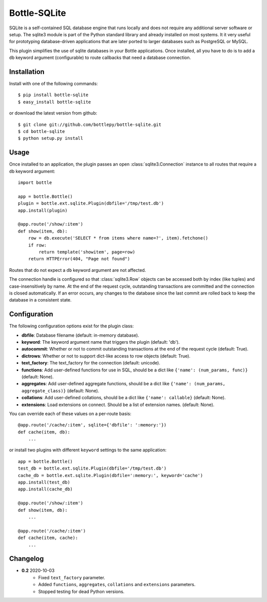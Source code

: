 =====================
Bottle-SQLite
=====================

.. image:: https://travis-ci.org/bottlepy/bottle-sqlite.png?branch=master
    :target: https://travis-ci.org/bottlepy/bottle-sqlite
    :alt: Build Status - Travis CI

SQLite is a self-contained SQL database engine that runs locally and does not 
require any additional server software or setup. The sqlite3 module is part of the 
Python standard library and already installed on most systems. It it very useful 
for prototyping database-driven applications that are later ported to larger 
databases such as PostgreSQL or MySQL. 

This plugin simplifies the use of sqlite databases in your Bottle applications. 
Once installed, all you have to do is to add a ``db`` keyword argument 
(configurable) to route callbacks that need a database connection.

Installation
===============

Install with one of the following commands::

    $ pip install bottle-sqlite
    $ easy_install bottle-sqlite

or download the latest version from github::

    $ git clone git://github.com/bottlepy/bottle-sqlite.git
    $ cd bottle-sqlite
    $ python setup.py install

Usage
===============

Once installed to an application, the plugin passes an open 
:class:`sqlite3.Connection` instance to all routes that require a ``db`` keyword 
argument::

    import bottle

    app = bottle.Bottle()
    plugin = bottle.ext.sqlite.Plugin(dbfile='/tmp/test.db')
    app.install(plugin)

    @app.route('/show/:item')
    def show(item, db):
        row = db.execute('SELECT * from items where name=?', item).fetchone()
        if row:
            return template('showitem', page=row)
        return HTTPError(404, "Page not found")

Routes that do not expect a ``db`` keyword argument are not affected.

The connection handle is configured so that :class:`sqlite3.Row` objects can be 
accessed both by index (like tuples) and case-insensitively by name. At the end of 
the request cycle, outstanding transactions are committed and the connection is 
closed automatically. If an error occurs, any changes to the database since the 
last commit are rolled back to keep the database in a consistent state.

Configuration
=============

The following configuration options exist for the plugin class:

* **dbfile**: Database filename (default: in-memory database).
* **keyword**: The keyword argument name that triggers the plugin (default: 'db').
* **autocommit**: Whether or not to commit outstanding transactions at the end of the request cycle (default: True).
* **dictrows**: Whether or not to support dict-like access to row objects (default: True).
* **text_factory**: The text_factory for the connection (default: unicode).
* **functions**: Add user-defined functions for use in SQL, should be a dict like ``{'name': (num_params, func)}`` (default: None).
* **aggregates**: Add user-defined aggregate functions, should be a dict like ``{'name': (num_params, aggregate_class)}`` (default: None).
* **collations**: Add user-defined collations, should be a dict like ``{'name': callable}`` (default: None).
* **extensions**: Load extensions on connect. Should be a list of extension names. (default: None).

You can override each of these values on a per-route basis:: 

    @app.route('/cache/:item', sqlite={'dbfile': ':memory:'})
    def cache(item, db):
        ...
   
or install two plugins with different ``keyword`` settings to the same application::

    app = bottle.Bottle()
    test_db = bottle.ext.sqlite.Plugin(dbfile='/tmp/test.db')
    cache_db = bottle.ext.sqlite.Plugin(dbfile=':memory:', keyword='cache')
    app.install(test_db)
    app.install(cache_db)

    @app.route('/show/:item')
    def show(item, db):
        ...

    @app.route('/cache/:item')
    def cache(item, cache):
        ...


Changelog
=========

* **0.2** 2020-10-03
    * Fixed ``text_factory`` parameter.
    * Added ``functions``, ``aggregates``, ``collations`` and ``extensions`` parameters.
    * Stopped testing for dead Python versions.
